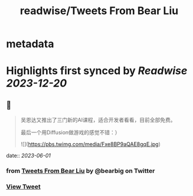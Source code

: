 :PROPERTIES:
:title: readwise/Tweets From Bear Liu
:END:


* metadata
:PROPERTIES:
:author: [[bearbig on Twitter]]
:full-title: "Tweets From Bear Liu"
:category: [[tweets]]
:url: https://twitter.com/bearbig
:image-url: https://pbs.twimg.com/profile_images/803996540696084480/Z-uk8--s.jpg
:END:

* Highlights first synced by [[Readwise]] [[2023-12-20]]
** 📌
#+BEGIN_QUOTE
吴恩达又推出了三门新的AI课程，适合开发者看看，目前全部免费。

最后一个用Diffusion做游戏的感觉不错：） 

![](https://pbs.twimg.com/media/Fxe8BP9aQAE8gqE.jpg) 
#+END_QUOTE
    date:: [[2023-06-01]]
*** from _Tweets From Bear Liu_ by @bearbig on Twitter
*** [[https://twitter.com/bearbig/status/1664005323542401024][View Tweet]]